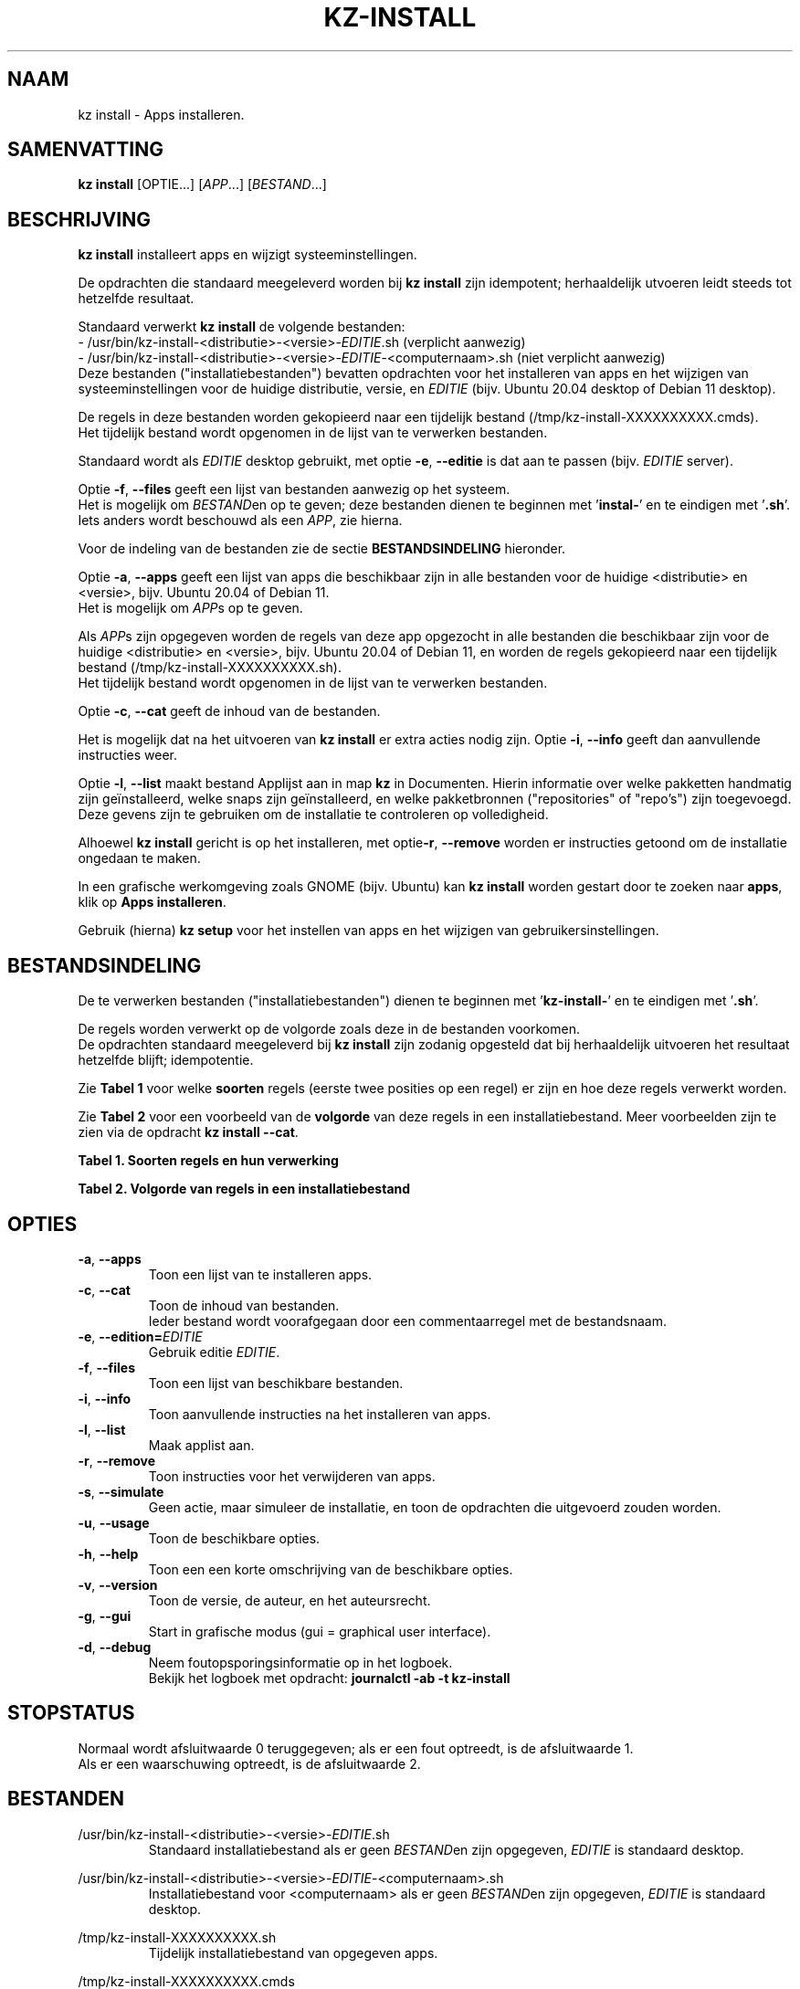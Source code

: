 .\"""""""""""""""""""""""""""""""""""""""""""""""""""""""""""""""""""""""""""""
.\" Man-pagina voor kz install.                                               "
.\"                                                                           "
.\" Geschreven door Karel Zimmer <info@karelzimmer.nl>.                       "
.\"""""""""""""""""""""""""""""""""""""""""""""""""""""""""""""""""""""""""""""
.\"
.TH KZ-INSTALL 1 "" "kz 365" "KZ Handleiding"
.\"
.\"
.SH NAAM
kz install \- Apps installeren.
.\"
.\"
.SH SAMENVATTING
.B kz install
[OPTIE...] [\fIAPP\fR...] [\fIBESTAND\fR...]
.\"
.\"
.SH BESCHRIJVING
\fBkz install\fR installeert apps en wijzigt systeeminstellingen.
.sp
De opdrachten die standaard meegeleverd worden bij \fBkz install\fR zijn
idempotent; herhaaldelijk utvoeren leidt steeds tot hetzelfde resultaat.
.sp
Standaard verwerkt \fBkz install\fR de volgende bestanden:
.br
- /usr/bin/kz-install-<distributie>-<versie>-\fIEDITIE\fR.sh (verplicht
aanwezig)
.br
- /usr/bin/kz-install-<distributie>-<versie>-\fIEDITIE\fR-<computernaam>.sh
(niet verplicht aanwezig)
.br
Deze bestanden ("installatiebestanden") bevatten opdrachten voor het
installeren van apps en het wijzigen van systeeminstellingen voor de huidige
distributie, versie, en \fIEDITIE\fR (bijv. Ubuntu 20.04 desktop of Debian 11
desktop).
.sp
De regels in deze bestanden worden gekopieerd naar een tijdelijk bestand
(/tmp/kz-install-XXXXXXXXXX.cmds).
.br
Het tijdelijk bestand wordt opgenomen in de lijst van te verwerken bestanden.
.sp
Standaard wordt als \fIEDITIE\fR desktop gebruikt, met optie \fB-e\fR,
\fB--editie\fR is dat aan te passen (bijv. \fIEDITIE\fR server).
.sp
Optie \fB-f\fR, \fB--files\fR geeft een lijst van bestanden aanwezig op het
systeem.
.br
Het is mogelijk om \fIBESTAND\fRen op te geven; deze bestanden dienen te
beginnen met '\fBinstal-\fR' en te eindigen met '\fB.sh\fR'.
.br
Iets anders wordt beschouwd als een \fIAPP\fR, zie hierna.
.sp
Voor de indeling van de bestanden zie de sectie \fBBESTANDSINDELING\fR
hieronder.
.sp
Optie \fB-a\fR, \fB--apps\fR geeft een lijst van apps die beschikbaar zijn in
alle bestanden voor de huidige <distributie> en <versie>, bijv. Ubuntu 20.04 of
Debian 11.
.br
Het is mogelijk om \fIAPP\fRs op te geven.
.sp
Als \fIAPP\fRs zijn opgegeven worden de regels van deze app opgezocht in alle
bestanden die beschikbaar zijn voor de huidige <distributie> en <versie>, bijv.
Ubuntu 20.04 of Debian 11, en worden de regels gekopieerd naar een tijdelijk
bestand (/tmp/kz-install-XXXXXXXXXX.sh).
.br
Het tijdelijk bestand wordt opgenomen in de lijst van te verwerken bestanden.
.sp
Optie \fB-c\fR, \fB--cat\fR geeft de inhoud van de bestanden.
.sp
Het is mogelijk dat na het uitvoeren van \fBkz install\fR er extra acties nodig
zijn.
Optie \fB-i\fR, \fB--info\fR geeft dan aanvullende instructies weer.
.sp
Optie \fB-l\fR, \fB--list\fR maakt bestand Applijst aan in map \fBkz\fR in
Documenten.
Hierin informatie over welke pakketten handmatig zijn geïnstalleerd, welke
snaps zijn geïnstalleerd, en welke pakketbronnen ("repositories" of "repo's")
zijn toegevoegd.
.br
Deze gevens zijn te gebruiken om de installatie te controleren op volledigheid.
\.sp
Alhoewel \fBkz install\fR gericht is op het installeren, met optie\fB-r\fR,
\fB--remove\fR worden er instructies getoond om de installatie ongedaan te
maken.
.sp
In een grafische werkomgeving zoals GNOME (bijv. Ubuntu) kan
\fBkz install\fR worden gestart door te zoeken naar \fBapps\fR, klik op
\fBApps installeren\fR.
.sp
Gebruik (hierna) \fBkz setup\fR voor het instellen van apps en het wijzigen van
gebruikersinstellingen.
.\"
.\"
.SH BESTANDSINDELING
De te verwerken bestanden ("installatiebestanden") dienen te beginnen met\
 '\fBkz-install-\fR' en te eindigen met '\fB.sh\fR'.
.sp
De regels worden verwerkt op de volgorde zoals deze in de bestanden voorkomen.
.br
De opdrachten standaard meegeleverd bij \fBkz install\fR zijn zodanig opgesteld
dat bij herhaaldelijk uitvoeren het resultaat hetzelfde blijft; idempotentie.
.sp
Zie \fBTabel 1\fR voor welke \fBsoorten\fR regels (eerste twee posities op een
regel) er zijn en hoe deze regels verwerkt worden.
.sp
Zie \fBTabel 2\fR voor een voorbeeld van de \fBvolgorde\fR van deze regels in
een installatiebestand.
Meer voorbeelden zijn te zien via de opdracht \fBkz install --cat\fR.
.sp
.sp
.br
.B Tabel 1. Soorten regels en hun verwerking
.TS
allbox tab(:);
lb | lb.
T{
Regelsoort
T}:T{
Beschrijving
T}
.T&
l | l
l | l
l | l
l | l
l | l
l | l.
T{
#1 APP (BESCHRIJVING)
T}:T{
Bevat APP naam en een BESCHRIJVING van de opdrachten.
T}
T{
#2 INSTRUCTIE
T}:T{
Bevat aanvullende INSTRUCTIEs na het installeren van APP.
T}
T{
#3 INSTRUCTIE
T}:T{
Bevat INSTRUCTIEs voor het verwijderen van APP.
T}
T{
.sp
T}:T{
Wordt overgeslagen (is leeg).
T}
T{
#
T}:T{
Wordt overgeslagen (is commentaar).
T}
T{
*
T}:T{
Wordt als opdracht verwerkt (idempotent).
T}
.TE
.sp
.sp
.br
.B Tabel 2. Volgorde van regels in een installatiebestand
.TS
box tab(:);
lb | lb.
T{
Regelsoort
T}:T{
Beschrijving
T}
.T&
- | -
l | l
l | l
l | l
l | l
l | l
l | l
l | l
l | l
l | l.
T{
# Software installeren
T}:T{
Commentaar.
T}
T{
.sp
T}:T{
Lege regel.
T}
T{
#1 google-chrome (webbrowser)
T}:T{
Naam APP met BESCHRIJVING tussen haakjes.
T}
T{
sudo apt-get install --yes google-chrome-stable
T}:T{
Opdracht.
T}
T{
#2 1. Start Google Chrome.
T}:T{
Installatie-INSTRUCTIEs; voor optie info.
T}
T{
#2 2. Controleer de werking.
T}:T{
    "               "
T}
T{
#3 Start Terminalvenster en voer uit:
T}:T{
Verwijder-INSTRUCTIEs; voor optie remove.
T}
T{
#3    sudo apt remove google-chrome-stable
T}:T{
    "               "
T}
.TE
.\"
.\"
.sp
.SH OPTIES
.TP
\fB-a\fR, \fB--apps\fR
Toon een lijst van te installeren apps.
.TP
\fB-c\fR, \fB--cat\fR
Toon de inhoud van bestanden.
.br
Ieder bestand wordt voorafgegaan door een commentaarregel met de bestandsnaam.
.TP
\fB-e\fR, \fB--edition=\fIEDITIE\fR
Gebruik editie \fIEDITIE\fR.
.TP
\fB-f\fR, \fB--files\fR
Toon een lijst van beschikbare bestanden.
.TP
\fB-i\fR, \fB--info\fR
Toon aanvullende instructies na het installeren van apps.
.TP
\fB-l\fR, \fB--list\fR
Maak applist aan.
.TP
\fB-r\fR, \fB--remove\fR
Toon instructies voor het verwijderen van apps.
.TP
\fB-s\fR, \fB--simulate\fR
Geen actie, maar simuleer de installatie, en toon de opdrachten die uitgevoerd
zouden worden.
.TP
\fB-u\fR, \fB--usage\fR
Toon de beschikbare opties.
.TP
\fB-h\fR, \fB--help\fR
Toon een een korte omschrijving van de beschikbare opties.
.TP
\fB-v\fR, \fB--version\fR
Toon de versie, de auteur, en het auteursrecht.
.TP
\fB-g\fR, \fB--gui\fR
Start in grafische modus (gui = graphical user interface).
.TP
\fB-d\fR, \fB--debug\fR
Neem foutopsporingsinformatie op in het logboek.
.br
Bekijk het logboek met opdracht: \fBjournalctl -ab -t kz-install\fR
.\"
.\"
.SH STOPSTATUS
Normaal wordt afsluitwaarde 0 teruggegeven; als er een fout optreedt, is de
afsluitwaarde 1.
.br
Als er een waarschuwing optreedt, is de afsluitwaarde 2.
.\"
.\"
.SH BESTANDEN
/usr/bin/kz-install-<distributie>-<versie>-\fIEDITIE\fR.sh
.RS
Standaard installatiebestand als er geen \fIBESTAND\fRen zijn opgegeven, \
\fIEDITIE\fR is standaard desktop.
.RE
.sp
/usr/bin/kz-install-<distributie>-<versie>-\fIEDITIE\fR-<computernaam>.sh
.RS
Installatiebestand voor <computernaam> als er geen \fIBESTAND\fRen zijn
opgegeven, \fIEDITIE\fR is standaard desktop.
.RE
.sp
/tmp/kz-install-XXXXXXXXXX.sh
.RS
Tijdelijk installatiebestand van opgegeven apps.
.RE
.sp
/tmp/kz-install-XXXXXXXXXX.cmds
.RS
Tijdelijk installatiebestand.
.RE
.sp
/tmp/kz-install-XXXXXXXXXX.text
.RS
Tijdelijk tekstbestand.
.RE
.sp
/tmp/kz-install-XXXXXXXXXX.list
.RS
Tijdelijk applijstbestand.
.RE
.sp
~/Documenten/kz/Applist
.RS
Lijst met geïnstalleerde apps.
.RE
.\"
.\"
.SH NOTITIES
.IP " 1." 4
Checklist installatie
.RS 4
https://karelzimmer.nl
.RE
.\"
.\"
.SH VOORBEELDEN
.sp
\fBkz install\fR
.RS
Installeer alles wat in de standaard installatiebestenden staat.
Hiervoor is ook starter \fBApps installeren\fR beschikbaar.
.RE
.sp
\fBkz install google-chrome\fR
.RS
Installeer Google Chrome.
.RE
.sp
\fBkz install google-chrome --info\fR
.RS
Toon aanvullende instructies na het installeren van Google Chrome.
Rechtsklik op starter 'Apps installeren' en kies
'Installatie-instructies tonen'.
.RE
.sp
\fBkz install google-chrome --remove\fR
.RS
Toon instructies voor het verwijderen van Google Chrome.
Rechtsklik op starter 'Apps installeren' en kies 'Verwijder-instructies tonen'.
.RE
.sp
\fBkz install --cat bitwarden\fR
.RS
Toon installatie-opdrachten voor bitwarden.
.RE
.\"
.\"
.SH AUTEUR
Geschreven door Karel Zimmer <info@karelzimmer.nl>.
.\"
.\"
.SH ZIE OOK
\fBkz-common.sh\fR(1),
\fBkz-menu\fR(1),
\fBkz-setup\fR(1),
\fBhttps://karelzimmer.nl\fR
.\"
.\"
.SH KZ
Onderdeel van het \fBkz\fR(1) pakket, genoemd naar de maker Karel Zimmer.
.\"
.\"
.SH BESCHIKBAARHEID
Opdracht \fBkz install\fR is onderdeel van het pakket \fBkz\fR en is
beschikbaar vanaf Karel Zimmer Linux Scripts
<https://karelzimmer.nl/html/linux.html#scripts>.

